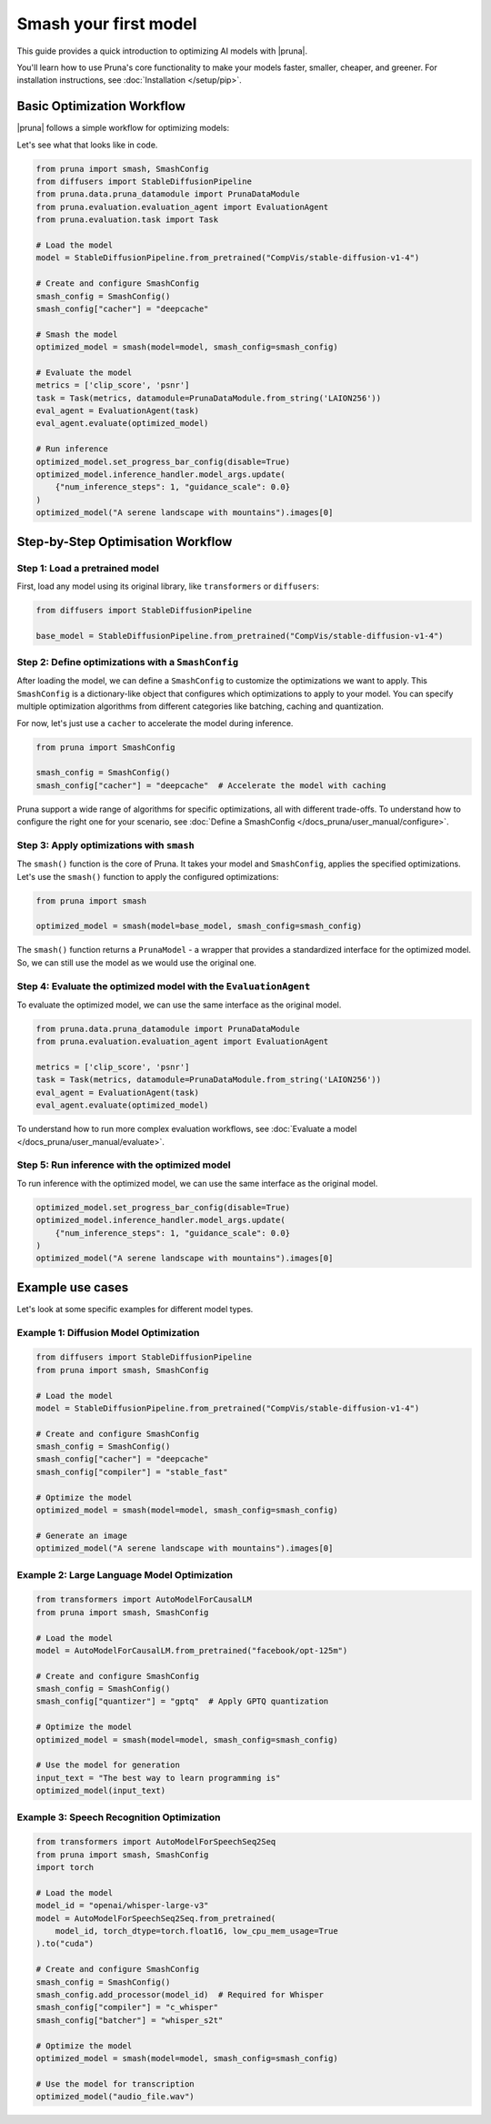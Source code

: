 Smash your first model
======================

This guide provides a quick introduction to optimizing AI models with |pruna|.

You'll learn how to use Pruna's core functionality to make your models faster, smaller, cheaper, and greener.
For installation instructions, see :doc:`Installation </setup/pip>`.

Basic Optimization Workflow
---------------------------

|pruna| follows a simple workflow for optimizing models:

.. mermaid::
   :align: center

   graph LR
      A[Load Model] --> B[Define SmashConfig]
      B --> C[Smash Model]
      C --> D[Evaluate Model]
      D --> E[Run Inference]
      style A fill:#bbf,stroke:#333,stroke-width:2px
      style B fill:#bbf,stroke:#333,stroke-width:2px
      style C fill:#bbf,stroke:#333,stroke-width:2px
      style D fill:#bbf,stroke:#333,stroke-width:2px
      style E fill:#bbf,stroke:#333,stroke-width:2px

Let's see what that looks like in code.

.. code-block:: python

    from pruna import smash, SmashConfig
    from diffusers import StableDiffusionPipeline
    from pruna.data.pruna_datamodule import PrunaDataModule
    from pruna.evaluation.evaluation_agent import EvaluationAgent
    from pruna.evaluation.task import Task

    # Load the model
    model = StableDiffusionPipeline.from_pretrained("CompVis/stable-diffusion-v1-4")

    # Create and configure SmashConfig
    smash_config = SmashConfig()
    smash_config["cacher"] = "deepcache"

    # Smash the model
    optimized_model = smash(model=model, smash_config=smash_config)

    # Evaluate the model
    metrics = ['clip_score', 'psnr']
    task = Task(metrics, datamodule=PrunaDataModule.from_string('LAION256'))
    eval_agent = EvaluationAgent(task)
    eval_agent.evaluate(optimized_model)

    # Run inference
    optimized_model.set_progress_bar_config(disable=True)
    optimized_model.inference_handler.model_args.update(
        {"num_inference_steps": 1, "guidance_scale": 0.0}
    )
    optimized_model("A serene landscape with mountains").images[0]


Step-by-Step Optimisation Workflow
----------------------------------

Step 1: Load a pretrained model
^^^^^^^^^^^^^^^^^^^^^^^^^^^^^^^

First, load any model using its original library, like ``transformers`` or ``diffusers``:

.. code-block:: python

    from diffusers import StableDiffusionPipeline

    base_model = StableDiffusionPipeline.from_pretrained("CompVis/stable-diffusion-v1-4")


Step 2: Define optimizations with a ``SmashConfig``
^^^^^^^^^^^^^^^^^^^^^^^^^^^^^^^^^^^^^^^^^^^^^^^^^^

After loading the model, we can define a ``SmashConfig`` to customize the optimizations we want to apply.
This ``SmashConfig`` is a dictionary-like object that configures which optimizations to apply to your model.
You can specify multiple optimization algorithms from different categories like batching, caching and quantization.

For now, let's just use a ``cacher`` to accelerate the model during inference.

.. code-block:: python

    from pruna import SmashConfig

    smash_config = SmashConfig()
    smash_config["cacher"] = "deepcache"  # Accelerate the model with caching

Pruna support a wide range of algorithms for specific optimizations, all with different trade-offs.
To understand how to configure the right one for your scenario, see :doc:`Define a SmashConfig </docs_pruna/user_manual/configure>`.

Step 3: Apply optimizations with ``smash``
^^^^^^^^^^^^^^^^^^^^^^^^^^^^^^^^^^^^^^^^^^

The ``smash()`` function is the core of Pruna. It takes your model and ``SmashConfig``, applies the specified optimizations.
Let's use the ``smash()`` function to apply the configured optimizations:

.. code-block:: python

    from pruna import smash

    optimized_model = smash(model=base_model, smash_config=smash_config)


The ``smash()`` function returns a ``PrunaModel`` - a wrapper that provides a standardized interface for the optimized model. So, we can still use the model as we would use the original one.

Step 4: Evaluate the optimized model with the ``EvaluationAgent``
^^^^^^^^^^^^^^^^^^^^^^^^^^^^^^^^^^^^^^^^^^^^^^^^^^^^^^^^^^^^^^^^

To evaluate the optimized model, we can use the same interface as the original model.

.. code-block:: python

    from pruna.data.pruna_datamodule import PrunaDataModule
    from pruna.evaluation.evaluation_agent import EvaluationAgent

    metrics = ['clip_score', 'psnr']
    task = Task(metrics, datamodule=PrunaDataModule.from_string('LAION256'))
    eval_agent = EvaluationAgent(task)
    eval_agent.evaluate(optimized_model)

To understand how to run more complex evaluation workflows, see :doc:`Evaluate a model </docs_pruna/user_manual/evaluate>`.

Step 5: Run inference with the optimized model
^^^^^^^^^^^^^^^^^^^^^^^^^^^^^^^^^^^^^^^^^^^^^^

To run inference with the optimized model, we can use the same interface as the original model.

.. code-block:: python

    optimized_model.set_progress_bar_config(disable=True)
    optimized_model.inference_handler.model_args.update(
        {"num_inference_steps": 1, "guidance_scale": 0.0}
    )
    optimized_model("A serene landscape with mountains").images[0]

Example use cases
-----------------

Let's look at some specific examples for different model types.

Example 1: Diffusion Model Optimization
^^^^^^^^^^^^^^^^^^^^^^^^^^^^^^^^^^^^^^^

.. code-block:: python

    from diffusers import StableDiffusionPipeline
    from pruna import smash, SmashConfig

    # Load the model
    model = StableDiffusionPipeline.from_pretrained("CompVis/stable-diffusion-v1-4")

    # Create and configure SmashConfig
    smash_config = SmashConfig()
    smash_config["cacher"] = "deepcache"
    smash_config["compiler"] = "stable_fast"

    # Optimize the model
    optimized_model = smash(model=model, smash_config=smash_config)

    # Generate an image
    optimized_model("A serene landscape with mountains").images[0]

Example 2: Large Language Model Optimization
^^^^^^^^^^^^^^^^^^^^^^^^^^^^^^^^^^^^^^^^^^^^

.. code-block:: python

    from transformers import AutoModelForCausalLM
    from pruna import smash, SmashConfig

    # Load the model
    model = AutoModelForCausalLM.from_pretrained("facebook/opt-125m")

    # Create and configure SmashConfig
    smash_config = SmashConfig()
    smash_config["quantizer"] = "gptq"  # Apply GPTQ quantization

    # Optimize the model
    optimized_model = smash(model=model, smash_config=smash_config)

    # Use the model for generation
    input_text = "The best way to learn programming is"
    optimized_model(input_text)


Example 3: Speech Recognition Optimization
^^^^^^^^^^^^^^^^^^^^^^^^^^^^^^^^^^^^^^^^^^

.. code-block:: python

    from transformers import AutoModelForSpeechSeq2Seq
    from pruna import smash, SmashConfig
    import torch

    # Load the model
    model_id = "openai/whisper-large-v3"
    model = AutoModelForSpeechSeq2Seq.from_pretrained(
        model_id, torch_dtype=torch.float16, low_cpu_mem_usage=True
    ).to("cuda")

    # Create and configure SmashConfig
    smash_config = SmashConfig()
    smash_config.add_processor(model_id)  # Required for Whisper
    smash_config["compiler"] = "c_whisper"
    smash_config["batcher"] = "whisper_s2t"

    # Optimize the model
    optimized_model = smash(model=model, smash_config=smash_config)

    # Use the model for transcription
    optimized_model("audio_file.wav")